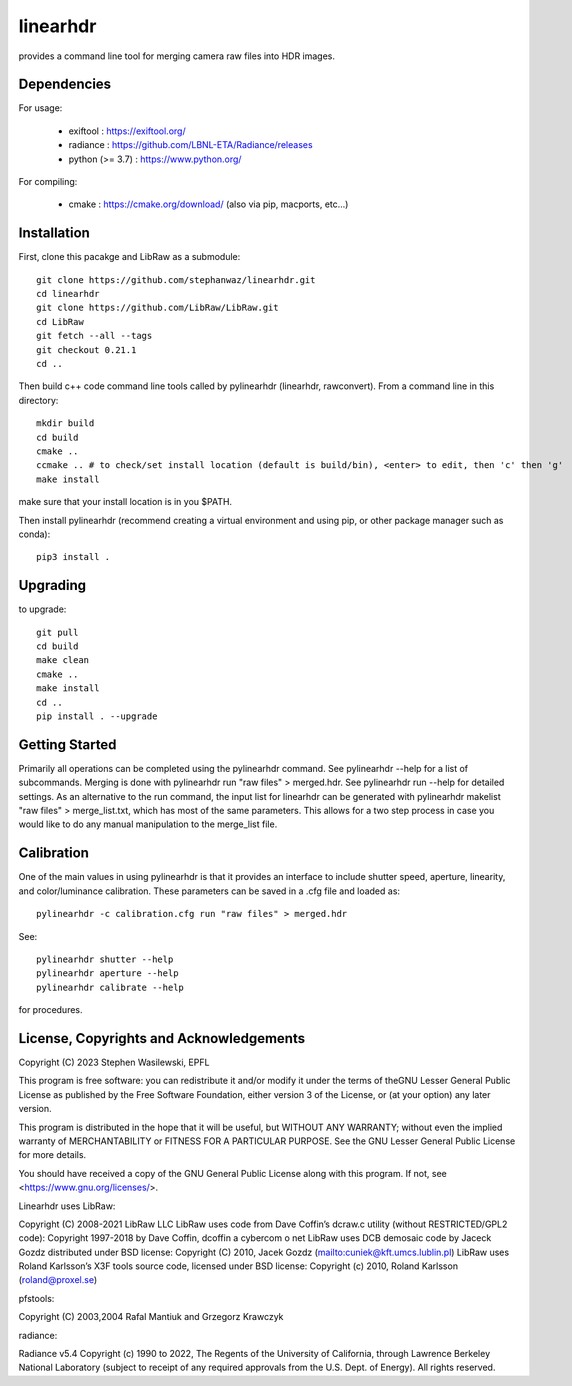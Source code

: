=========
linearhdr
=========

provides a command line tool for merging camera raw files into HDR images.

Dependencies
------------

For usage:

    - exiftool : https://exiftool.org/
    - radiance : https://github.com/LBNL-ETA/Radiance/releases
    - python (>= 3.7) :  https://www.python.org/

For compiling:

    - cmake : https://cmake.org/download/ (also via pip, macports, etc...)

Installation
------------
First, clone this pacakge and LibRaw as a submodule::

        git clone https://github.com/stephanwaz/linearhdr.git
        cd linearhdr
        git clone https://github.com/LibRaw/LibRaw.git
        cd LibRaw
        git fetch --all --tags
        git checkout 0.21.1
        cd ..

Then build c++ code command line tools called by pylinearhdr (linearhdr, rawconvert).
From a command line in this directory::

    mkdir build
    cd build
    cmake ..
    ccmake .. # to check/set install location (default is build/bin), <enter> to edit, then 'c' then 'g'
    make install

make sure that your install location is in you $PATH.

Then install pylinearhdr (recommend creating a virtual environment and using pip, or other package manager such as conda)::

    pip3 install .

Upgrading
---------
to upgrade::

    git pull
    cd build
    make clean
    cmake ..
    make install
    cd ..
    pip install . --upgrade

Getting Started
---------------
Primarily all operations can be completed using the pylinearhdr command. See pylinearhdr --help for a list of subcommands. Merging
is done with pylinearhdr run "raw files" > merged.hdr. See pylinearhdr run --help for detailed settings. As an alternative to the run
command, the input list for linearhdr can be generated with pylinearhdr makelist "raw files" > merge_list.txt, which has most of the same
parameters. This allows for a two step process in case you would like to do any manual manipulation to the merge_list file.

Calibration
-----------
One of the main values in using pylinearhdr is that it provides an interface to include shutter speed, aperture, linearity, and
color/luminance calibration. These parameters can be saved in a .cfg file and loaded as::

    pylinearhdr -c calibration.cfg run "raw files" > merged.hdr

See::

    pylinearhdr shutter --help
    pylinearhdr aperture --help
    pylinearhdr calibrate --help

for procedures.

License, Copyrights and Acknowledgements
----------------------------------------

Copyright (C) 2023 Stephen Wasilewski, EPFL

This program is free software: you can redistribute it and/or
modify it under the terms of theGNU Lesser General Public License
as published by the Free Software Foundation, either version 3 of
the License, or (at your option) any later version.

This program is distributed in the hope that it will be useful,
but WITHOUT ANY WARRANTY; without even the implied warranty of
MERCHANTABILITY or FITNESS FOR A PARTICULAR PURPOSE. See the GNU
Lesser General Public License for more details.

You should have received a copy of the GNU General Public License
along with this program. If not, see <https://www.gnu.org/licenses/>.

Linearhdr uses LibRaw:

Copyright (C) 2008-2021 LibRaw LLC
LibRaw uses code from Dave Coffin’s dcraw.c utility (without RESTRICTED/GPL2 code):
Copyright 1997-2018 by Dave Coffin, dcoffin a cybercom o net
LibRaw uses DCB demosaic code by Jaceck Gozdz distributed under BSD license:
Copyright (C) 2010, Jacek Gozdz (mailto:cuniek@kft.umcs.lublin.pl)
LibRaw uses Roland Karlsson’s X3F tools source code, licensed under BSD license:
Copyright (c) 2010, Roland Karlsson (roland@proxel.se)

pfstools:

Copyright (C) 2003,2004 Rafal Mantiuk and Grzegorz Krawczyk

radiance:

Radiance v5.4 Copyright (c) 1990 to 2022, The Regents of the University of
California, through Lawrence Berkeley National Laboratory (subject to receipt
of any required approvals from the U.S. Dept. of Energy).  All rights reserved.

